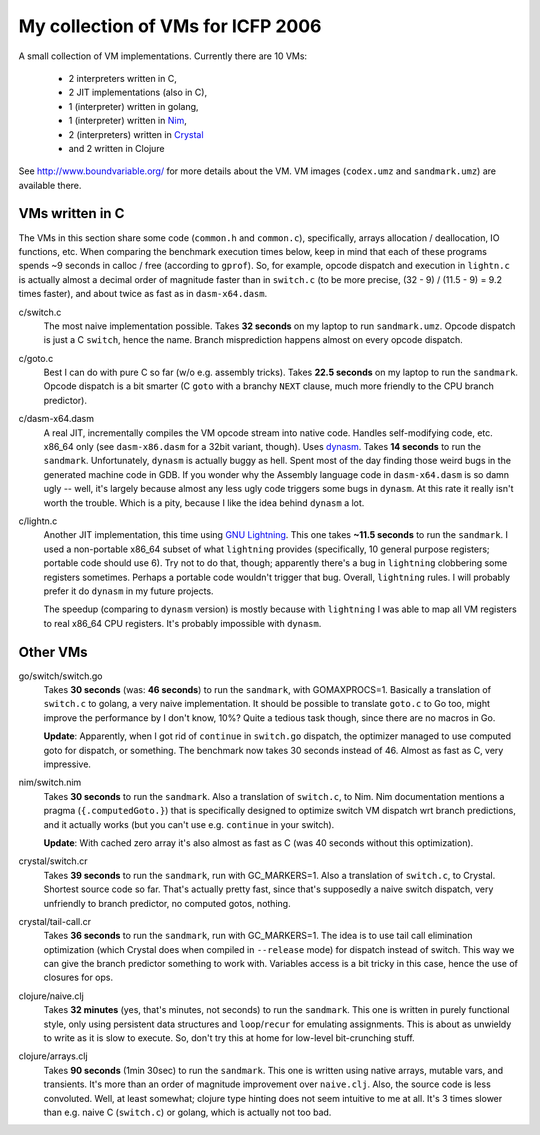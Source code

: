 My collection of VMs for ICFP 2006
==================================

A small collection of VM implementations. Currently there are 10 VMs:

  * 2 interpreters written in C,
  * 2 JIT implementations (also in C),
  * 1 (interpreter) written in golang,
  * 1 (interpreter) written in Nim_,
  * 2 (interpreters) written in Crystal_
  * and 2 written in Clojure

See http://www.boundvariable.org/ for more details about the VM.
VM images (``codex.umz`` and ``sandmark.umz``) are available there.

VMs written in C
----------------

The VMs in this section share some code (``common.h`` and ``common.c``), 
specifically, arrays allocation / deallocation, IO functions, etc. When 
comparing the benchmark execution times below, keep in mind that each of 
these programs spends ~9 seconds in calloc / free (according to ``gprof``).  
So, for example, opcode dispatch and execution in ``lightn.c`` is actually 
almost a decimal order of magnitude faster than in ``switch.c`` (to be more 
precise, (32 - 9) / (11.5 - 9) = 9.2 times faster), and about twice as fast 
as in ``dasm-x64.dasm``.

c/switch.c
    The most naive implementation possible. Takes **32 seconds** on my 
    laptop to run ``sandmark.umz``. Opcode dispatch is just a C ``switch``, 
    hence the name. Branch misprediction happens almost on every opcode 
    dispatch.

c/goto.c
    Best I can do with pure C so far (w/o e.g. assembly tricks).  Takes 
    **22.5 seconds** on my laptop to run the ``sandmark``. Opcode dispatch 
    is a bit smarter (C ``goto`` with a branchy ``NEXT`` clause, much more 
    friendly to the CPU branch predictor).  

c/dasm-x64.dasm
    A real JIT, incrementally compiles the VM opcode stream into native 
    code. Handles self-modifying code, etc. x86_64 only (see 
    ``dasm-x86.dasm`` for a 32bit variant, though).  Uses dynasm_.
    Takes **14 seconds** to run the ``sandmark``.  Unfortunately, 
    ``dynasm`` is actually buggy as hell.  Spent most of the day finding 
    those weird bugs in the generated machine code in GDB. If you wonder 
    why the Assembly language code in ``dasm-x64.dasm`` is so damn ugly 
    -- well, it's largely because almost any less ugly code triggers some 
    bugs in ``dynasm``.  At this rate it really isn't worth the trouble.  
    Which is a pity, because I like the idea behind ``dynasm`` a lot.

c/lightn.c
    Another JIT implementation, this time using `GNU Lightning`_. This one 
    takes **~11.5 seconds** to run the ``sandmark``. I used a non-portable 
    x86_64 subset of what ``lightning`` provides (specifically, 10 general 
    purpose registers; portable code should use 6). Try not to do that, 
    though; apparently there's a bug in ``lightning`` clobbering some 
    registers sometimes. Perhaps a portable code wouldn't trigger that bug.  
    Overall, ``lightning`` rules. I will probably prefer it do ``dynasm`` 
    in my future projects.

    The speedup (comparing to ``dynasm`` version) is mostly because with 
    ``lightning`` I was able to map all VM registers to real x86_64 CPU 
    registers. It's probably impossible with ``dynasm``.

Other VMs
---------

go/switch/switch.go
    Takes **30 seconds** (was: **46 seconds**) to run the ``sandmark``, 
    with GOMAXPROCS=1. Basically a translation of ``switch.c`` to golang, a 
    very naive implementation.  It should be possible to translate 
    ``goto.c`` to Go too, might improve the performance by I don't know, 
    10%? Quite a tedious task though, since there are no macros in Go.

    **Update**: Apparently, when I got rid of ``continue`` in ``switch.go`` 
    dispatch, the optimizer managed to use computed goto for dispatch, or 
    something. The benchmark now takes 30 seconds instead of 46. Almost as 
    fast as C, very impressive.

nim/switch.nim
    Takes **30 seconds** to run the ``sandmark``. Also a translation of
    ``switch.c``, to Nim. Nim documentation mentions a pragma 
    (``{.computedGoto.}``) that is specifically designed to optimize
    switch VM dispatch wrt branch predictions, and it actually works (but 
    you can't use e.g. ``continue`` in your switch).

    **Update**: With cached zero array it's also almost as fast as C
    (was 40 seconds without this optimization).

crystal/switch.cr
    Takes **39 seconds** to run the ``sandmark``, run with GC_MARKERS=1. 
    Also a translation of ``switch.c``, to Crystal. Shortest source code so 
    far.  That's actually pretty fast, since that's supposedly a naive 
    switch dispatch, very unfriendly to branch predictor, no computed 
    gotos, nothing.

crystal/tail-call.cr
    Takes **36 seconds** to run the ``sandmark``, run with GC_MARKERS=1.  
    The idea is to use tail call elimination optimization (which Crystal 
    does when compiled in ``--release`` mode) for dispatch instead of 
    switch. This way we can give the branch predictor something to work 
    with. Variables access is a bit tricky in this case, hence the use of 
    closures for ops.

clojure/naive.clj
    Takes **32 minutes** (yes, that's minutes, not seconds) to run the 
    ``sandmark``. This one is written in purely functional style, only 
    using persistent data structures and ``loop``/``recur`` for emulating 
    assignments. This is about as unwieldy to write as it is slow to 
    execute. So, don't try this at home for low-level bit-crunching stuff.

clojure/arrays.clj
    Takes **90 seconds** (1min 30sec) to run the ``sandmark``. This one is 
    written using native arrays, mutable vars, and transients. It's more 
    than an order of magnitude improvement over ``naive.clj``.  Also, the 
    source code is less convoluted. Well, at least somewhat; clojure type
    hinting does not seem intuitive to me at all. It's 3 times slower than 
    e.g. naive C (``switch.c``) or golang, which is actually not too bad.

.. _dynasm: https://corsix.github.io/dynasm-doc/
.. _GNU Lightning: https://www.gnu.org/software/lightning/manual/lightning.html
.. _Nim: https://nim-lang.org/
.. _Crystal: https://crystal-lang.org/
